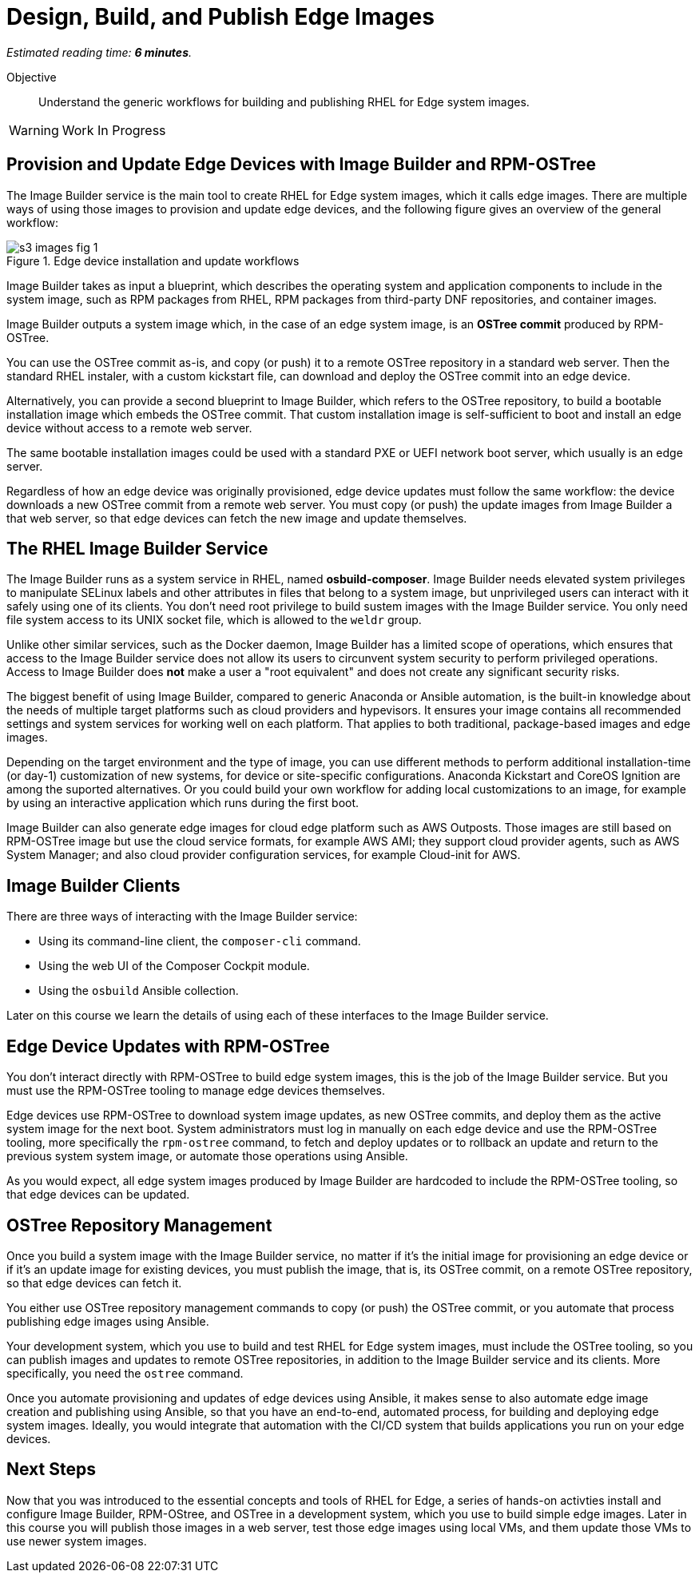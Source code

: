 :time_estimate: 6

= Design, Build, and Publish Edge Images

_Estimated reading time: *{time_estimate} minutes*._

Objective::

Understand the generic workflows for building and publishing RHEL for Edge system images.

WARNING: Work In Progress

== Provision and Update Edge Devices with Image Builder and RPM-OSTree

The Image Builder service is the main tool to create RHEL for Edge system images, which it calls edge images. There are multiple ways of using those images to provision and update edge devices, and the following figure gives an overview of the general workflow:

// Based on slide #24 https://docs.google.com/presentation/d/1h9eEpeSgUTAWVxi3gSjbereypMQEuoTE3I5dPtY_DeQ/edit#slide=id.g2c32966f6af_0_1664 and the blog post https://www.redhat.com/en/blog/ and how-to-create-a-fully-self-contained-os-image-that-includes-your-kubernetes-workload 

image::s3-images-fig-1.svg[title="Edge device installation and update workflows"]

Image Builder takes as input a blueprint, which describes the operating system and application components to include in the system image, such as RPM packages from RHEL, RPM packages from third-party DNF repositories, and container images.

Image Builder outputs a system image which, in the case of an edge system image, is an *OSTree commit* produced by RPM-OSTree.

You can use the OSTree commit as-is, and copy (or push) it to a remote OSTree repository in a standard web server. Then the standard RHEL instaler, with a custom kickstart file, can download and deploy the OSTree commit into an edge device.

Alternatively, you can provide a second blueprint to Image Builder, which refers to the OSTree repository, to build a bootable installation image which embeds the OSTree commit. That custom installation image is self-sufficient to boot and install an edge device without access to a remote web server.

The same bootable installation images could be used with a standard PXE or UEFI network boot server, which usually is an edge server.

Regardless of how an edge device was originally provisioned, edge device updates must follow the same workflow: the device downloads a new OSTree commit from a remote web server. You must copy (or push) the update images from Image Builder a that web server, so that edge devices can fetch the new image and update themselves.

== The RHEL Image Builder Service

The Image Builder runs as a system service in RHEL, named *osbuild-composer*. Image Builder needs elevated system privileges to manipulate SELinux labels and other attributes in files that belong to a system image, but unprivileged users can interact with it safely using one of its clients. You don't need root privilege to build sustem images with the Image Builder service. You only need file system access to its UNIX socket file, which is allowed to the `weldr` group.

Unlike other similar services, such as the Docker daemon, Image Builder has a limited scope of operations, which ensures that access to the Image Builder service does not allow its users to circunvent system security to perform privileged operations. Access to Image Builder does *not* make a user a "root equivalent" and does not create any significant security risks.

The biggest benefit of using Image Builder, compared to generic Anaconda or Ansible automation, is the built-in knowledge about the needs of multiple target platforms such as cloud providers and hypevisors. It ensures your image contains all recommended settings and system services for working well on each platform. That applies to both traditional, package-based images and edge images.

Depending on the target environment and the type of image, you can use different methods to perform additional installation-time (or day-1) customization of new systems, for device or site-specific configurations. Anaconda Kickstart and CoreOS Ignition are among the suported alternatives. Or you could build your own workflow for adding local customizations to an image, for example by using an interactive application which runs during the first boot.

Image Builder can also generate edge images for cloud edge platform such as AWS Outposts. Those images are still based on RPM-OSTree image but use the cloud service formats, for example AWS AMI; they support cloud provider agents, such as AWS System Manager; and also cloud provider configuration services, for example Cloud-init for AWS.

== Image Builder Clients

There are three ways of interacting with the Image Builder service:

* Using its command-line client, the `composer-cli` command.

* Using the web UI of the Composer Cockpit module.

* Using the `osbuild` Ansible collection.

Later on this course we learn the details of using each of these interfaces to the Image Builder service.

== Edge Device Updates with RPM-OSTree

You don't interact directly with RPM-OSTree to build edge system images, this is the job of the Image Builder service. But you must use the RPM-OSTree tooling to manage edge devices themselves.

Edge devices use RPM-OSTree to download system image updates, as new OSTree commits, and deploy them as the active system image for the next boot. System administrators must log in manually on each edge device and use the RPM-OSTree tooling, more specifically the `rpm-ostree` command, to fetch and deploy updates or to rollback an update and return to the previous system system image, or automate those operations using Ansible.

As you would expect, all edge system images produced by Image Builder are hardcoded to include the RPM-OSTree tooling, so that edge devices can be updated.

== OSTree Repository Management

Once you build a system image with the Image Builder service, no matter if it's the initial image for provisioning an edge device or if it's an update image for existing devices, you must publish the image, that is, its OSTree commit, on a remote OSTree repository, so that edge devices can fetch it.

You either use OSTree repository management commands to copy (or push) the OSTree commit, or you automate that process publishing edge images using Ansible.

Your development system, which you use to build and test RHEL for Edge system images, must include the OSTree tooling, so you can publish images and updates to remote OSTree repositories, in addition to the Image Builder service and its clients. More specifically, you need the `ostree` command.

Once you automate provisioning and updates of edge devices using Ansible, it makes sense to also automate edge image creation and publishing using Ansible, so that you have an end-to-end, automated process, for building and deploying edge system images. Ideally, you would integrate that automation with the CI/CD system that builds applications you run on your edge devices.

== Next Steps

Now that you was introduced to the essential concepts and tools of RHEL for Edge, a series of hands-on activties install and configure Image Builder, RPM-OStree, and OSTree in a development system, which you use to build simple edge images. Later in this course you will publish those images in a web server, test those edge images using local VMs, and them update those VMs to use newer system images.